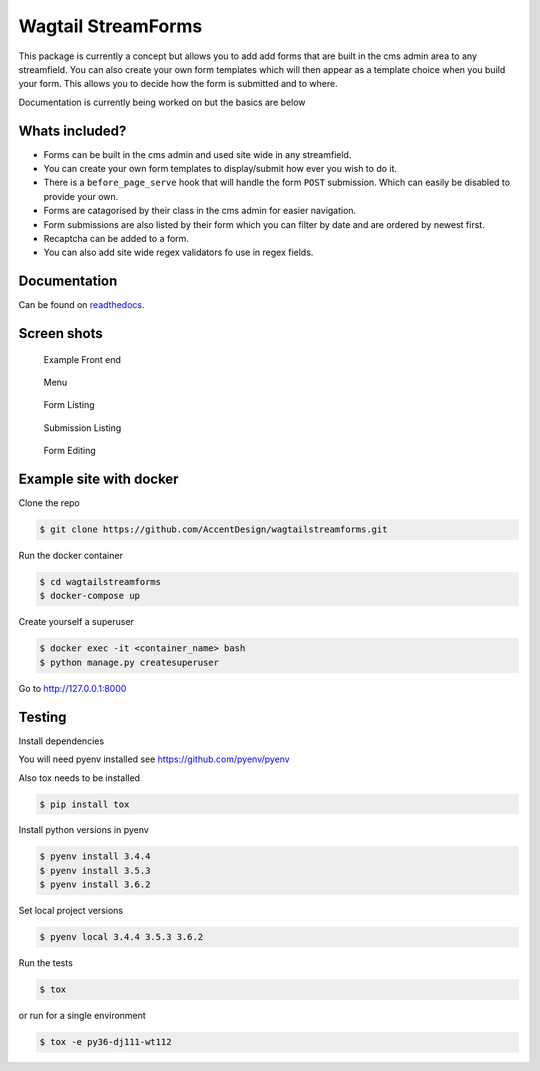 Wagtail StreamForms
===================

|CircleCI| |Codecov|

This package is currently a concept but allows you to add add forms that
are built in the cms admin area to any streamfield. You can also create
your own form templates which will then appear as a template choice when
you build your form. This allows you to decide how the form is submitted
and to where.

Documentation is currently being worked on but the basics are below

Whats included?
---------------

-  Forms can be built in the cms admin and used site wide in any streamfield.
-  You can create your own form templates to display/submit how ever you wish to do it.
-  There is a ``before_page_serve`` hook that will handle the form ``POST`` submission. Which can easily be disabled to provide your own.
-  Forms are catagorised by their class in the cms admin for easier navigation.
-  Form submissions are also listed by their form which you can filter by date and are ordered by newest first.
-  Recaptcha can be added to a form.
-  You can also add site wide regex validators fo use in regex fields.

Documentation
-------------

Can be found on `readthedocs <http://wagtailstreamforms.readthedocs.io/>`_.

Screen shots
------------

.. figure:: https://github.com/AccentDesign/wagtailstreamforms/raw/master/images/screen5.png
   :alt: screen5

   Example Front end

.. figure:: https://github.com/AccentDesign/wagtailstreamforms/raw/master/images/screen1.png
   :alt: Screen1

   Menu

.. figure:: https://github.com/AccentDesign/wagtailstreamforms/raw/master/images/screen2.png
   :alt: Screen2

   Form Listing

.. figure:: https://github.com/AccentDesign/wagtailstreamforms/raw/master/images/screen3.png
   :alt: Screen3

   Submission Listing

.. figure:: https://github.com/AccentDesign/wagtailstreamforms/raw/master/images/screen4.png
   :alt: Screen4

   Form Editing

Example site with docker
------------------------

Clone the repo

.. code:: bash

    $ git clone https://github.com/AccentDesign/wagtailstreamforms.git

Run the docker container

.. code:: bash

    $ cd wagtailstreamforms
    $ docker-compose up

Create yourself a superuser

.. code:: bash

    $ docker exec -it <container_name> bash
    $ python manage.py createsuperuser

Go to http://127.0.0.1:8000

Testing
-------

Install dependencies

You will need pyenv installed see https://github.com/pyenv/pyenv

Also tox needs to be installed

.. code:: bash

    $ pip install tox

Install python versions in pyenv

.. code:: bash

    $ pyenv install 3.4.4
    $ pyenv install 3.5.3
    $ pyenv install 3.6.2

Set local project versions

.. code:: bash

    $ pyenv local 3.4.4 3.5.3 3.6.2

Run the tests

.. code:: bash

    $ tox

or run for a single environment

.. code:: bash

    $ tox -e py36-dj111-wt112

.. |CircleCI| image:: https://circleci.com/gh/AccentDesign/wagtailstreamforms/tree/master.svg?style=svg
   :target: https://circleci.com/gh/AccentDesign/wagtailstreamforms/tree/master
.. |Codecov| image:: https://codecov.io/gh/AccentDesign/wagtailstreamforms/branch/master/graph/badge.svg
   :target: https://codecov.io/gh/AccentDesign/wagtailstreamforms
